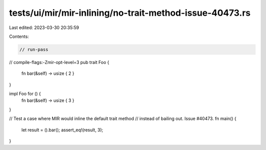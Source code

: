 tests/ui/mir/mir-inlining/no-trait-method-issue-40473.rs
========================================================

Last edited: 2023-03-30 20:35:59

Contents:

.. code-block:: rs

    // run-pass
// compile-flags:-Zmir-opt-level=3
pub trait Foo {
    fn bar(&self) -> usize { 2 }
}

impl Foo for () {
    fn bar(&self) -> usize { 3 }
}

// Test a case where MIR would inline the default trait method
// instead of bailing out. Issue #40473.
fn main() {
    let result = ().bar();
    assert_eq!(result, 3);
}


